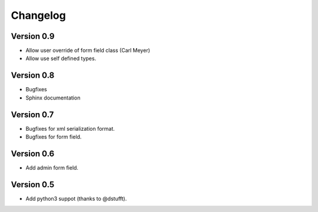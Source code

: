 Changelog
=========

Version 0.9
-----------

- Allow user override of form field class (Carl Meyer)
- Allow use self defined types.

Version 0.8
-----------

- Bugfixes
- Sphinx documentation

Version 0.7
-----------

- Bugfixes for xml serialization format.
- Bugfixes for form field.

Version 0.6
-----------

- Add admin form field.

Version 0.5
-----------

- Add python3 suppot (thanks to @dstufft).
